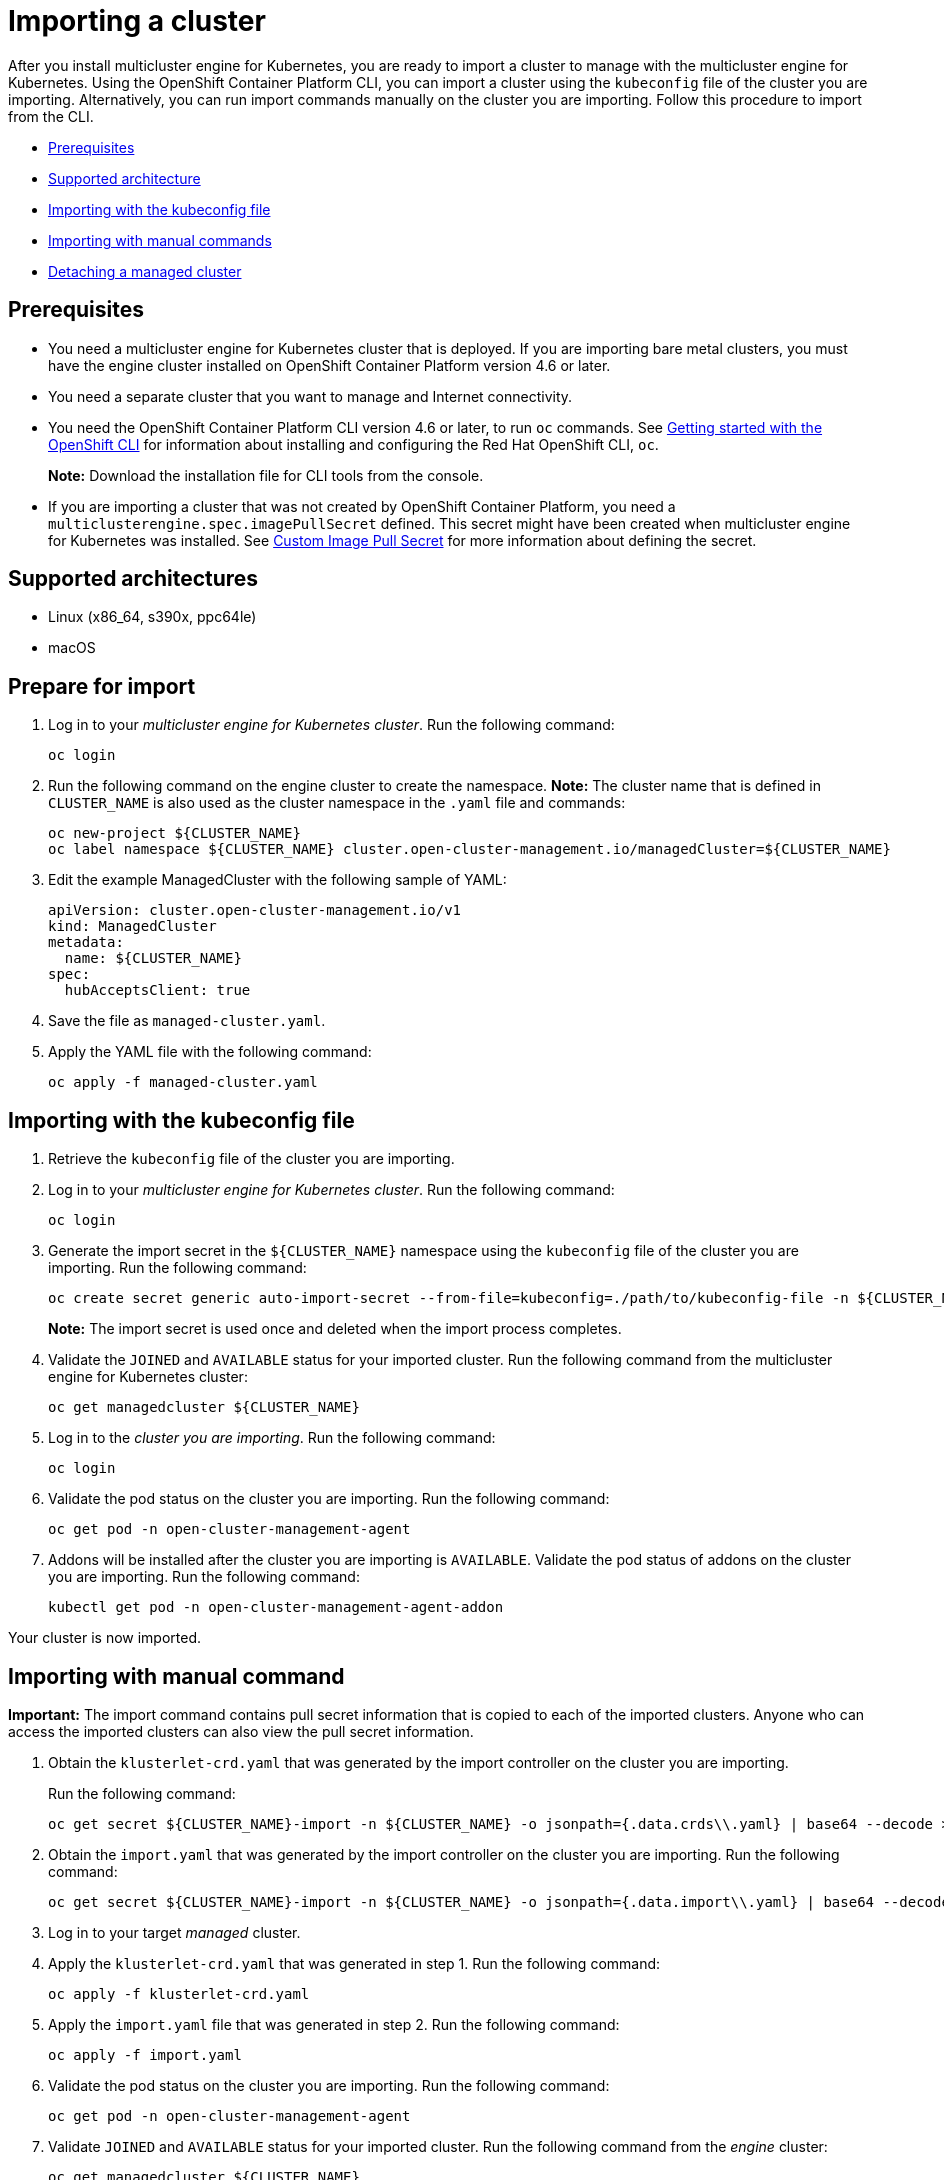 [#importing-a-cluster]
= Importing a cluster

After you install multicluster engine for Kubernetes, you are ready to import a cluster to manage with the multicluster engine for Kubernetes.
Using the OpenShift Container Platform CLI, you can import a cluster using the `kubeconfig` file of the cluster you are importing. Alternatively, you can run import commands manually on the cluster you are importing.
Follow this procedure to import from the CLI.

* <<cli-prerequisites,Prerequisites>>
* <<supported-architecture,Supported architecture>>
* <<importing-wth-the-kubeconfig-file,Importing with the kubeconfig file>>
* <<importing-with-manual-commands,Importing with manual commands>>
* <<detaching-managed-cluster,Detaching a managed cluster>>

[#cli-prerequisites]
== Prerequisites

* You need a multicluster engine for Kubernetes cluster that is deployed.
If you are importing bare metal clusters, you must have the engine cluster installed on OpenShift Container Platform version 4.6 or later. 
* You need a separate cluster that you want to manage and Internet connectivity.
* You need the OpenShift Container Platform CLI version 4.6 or later, to run `oc` commands. See https://access.redhat.com/documentation/en-us/openshift_container_platform/4.8/html/cli_tools/openshift-cli-oc#cli-getting-started[Getting started with the OpenShift CLI] for information about installing and configuring the Red Hat OpenShift CLI, `oc`.

+
*Note:* Download the installation file for CLI tools from the console.
* If you are importing a cluster that was not created by OpenShift Container Platform, you need a `multiclusterengine.spec.imagePullSecret` defined. This secret might have been created when multicluster engine for Kubernetes was installed. See link:../adv_config_install.adoc#custom-image-pull-secret[Custom Image Pull Secret] for more information about defining the secret. 

[#supported-architecture]
== Supported architectures

* Linux (x86_64, s390x, ppc64le)
* macOS

[#prepare-for-import]
== Prepare for import

. Log in to your _multicluster engine for Kubernetes cluster_.
Run the following command:
+
----
oc login
----

. Run the following command on the engine cluster to create the namespace.
*Note:* The cluster name that is defined in `CLUSTER_NAME` is also used as the cluster namespace in the `.yaml` file and commands:
+
----
oc new-project ${CLUSTER_NAME}
oc label namespace ${CLUSTER_NAME} cluster.open-cluster-management.io/managedCluster=${CLUSTER_NAME}
----

. Edit the example ManagedCluster with the following sample of YAML:
+
----
apiVersion: cluster.open-cluster-management.io/v1
kind: ManagedCluster
metadata:
  name: ${CLUSTER_NAME}
spec:
  hubAcceptsClient: true
----

. Save the file as `managed-cluster.yaml`.
. Apply the YAML file with the following command:
+
----
oc apply -f managed-cluster.yaml
----

[#importing-wth-the-kubeconfig-file]
== Importing with the kubeconfig file

. Retrieve the `kubeconfig` file of the cluster you are importing.

. Log in to your _multicluster engine for Kubernetes cluster_. 
Run the following command:
+
----
oc login
----

. Generate the import secret in the `${CLUSTER_NAME}` namespace using the `kubeconfig` file of the cluster you are importing.
Run the following command:
+
----
oc create secret generic auto-import-secret --from-file=kubeconfig=./path/to/kubeconfig-file -n ${CLUSTER_NAME}
----

+
*Note:* The import secret is used once and deleted when the import process completes.

. Validate the `JOINED` and `AVAILABLE` status for your imported cluster. Run the following command from the multicluster engine for Kubernetes cluster:
+
----
oc get managedcluster ${CLUSTER_NAME}
----

. Log in to the _cluster you are importing_. 
Run the following command:
+
----
oc login
----

. Validate the pod status on the cluster you are importing. 
Run the following command:
+
----
oc get pod -n open-cluster-management-agent
----

. Addons will be installed after the cluster you are importing is `AVAILABLE`. Validate the pod status of addons on the cluster you are importing. 
Run the following command:
+
----
kubectl get pod -n open-cluster-management-agent-addon
----

Your cluster is now imported.

[#importing-with-manual-commands]
== Importing with manual command

*Important:* The import command contains pull secret information that is copied to each of the imported clusters.
Anyone who can access the imported clusters can also view the pull secret information.

. Obtain the `klusterlet-crd.yaml` that was generated by the import controller on the cluster you are importing.
+
Run the following command:
+
[source,bash]
----
oc get secret ${CLUSTER_NAME}-import -n ${CLUSTER_NAME} -o jsonpath={.data.crds\\.yaml} | base64 --decode > klusterlet-crd.yaml
----

. Obtain the `import.yaml` that was generated by the import controller on the cluster you are importing.
Run the following command:
+
[source,bash]
----
oc get secret ${CLUSTER_NAME}-import -n ${CLUSTER_NAME} -o jsonpath={.data.import\\.yaml} | base64 --decode > import.yaml
----

. Log in to your target _managed_ cluster.
. Apply the `klusterlet-crd.yaml` that was generated in step 1.
Run the following command:
+
----
oc apply -f klusterlet-crd.yaml
----

. Apply the `import.yaml` file that was generated in step 2.
Run the following command:
+
----
oc apply -f import.yaml
----

. Validate the pod status on the cluster you are importing.
Run the following command:
+
----
oc get pod -n open-cluster-management-agent
----

. Validate `JOINED` and `AVAILABLE` status for your imported cluster.
Run the following command from the _engine_ cluster:
+
----
oc get managedcluster ${CLUSTER_NAME}
----

. Addons will be installed after the cluster you are importing is `AVAILABLE`. Validate the pod status of addons on the cluster you are importing.
Run the following command:
+
----
oc get pod -n open-cluster-management-agent-addon
----

Your cluster is now imported.

[#detaching-managed-cluster]
== Detaching a managed cluster

To detach a managed cluster from the multicluster engine for Kubernetes cluster, run the following command:

----
oc delete managedcluster ${CLUSTER_NAME}
----

